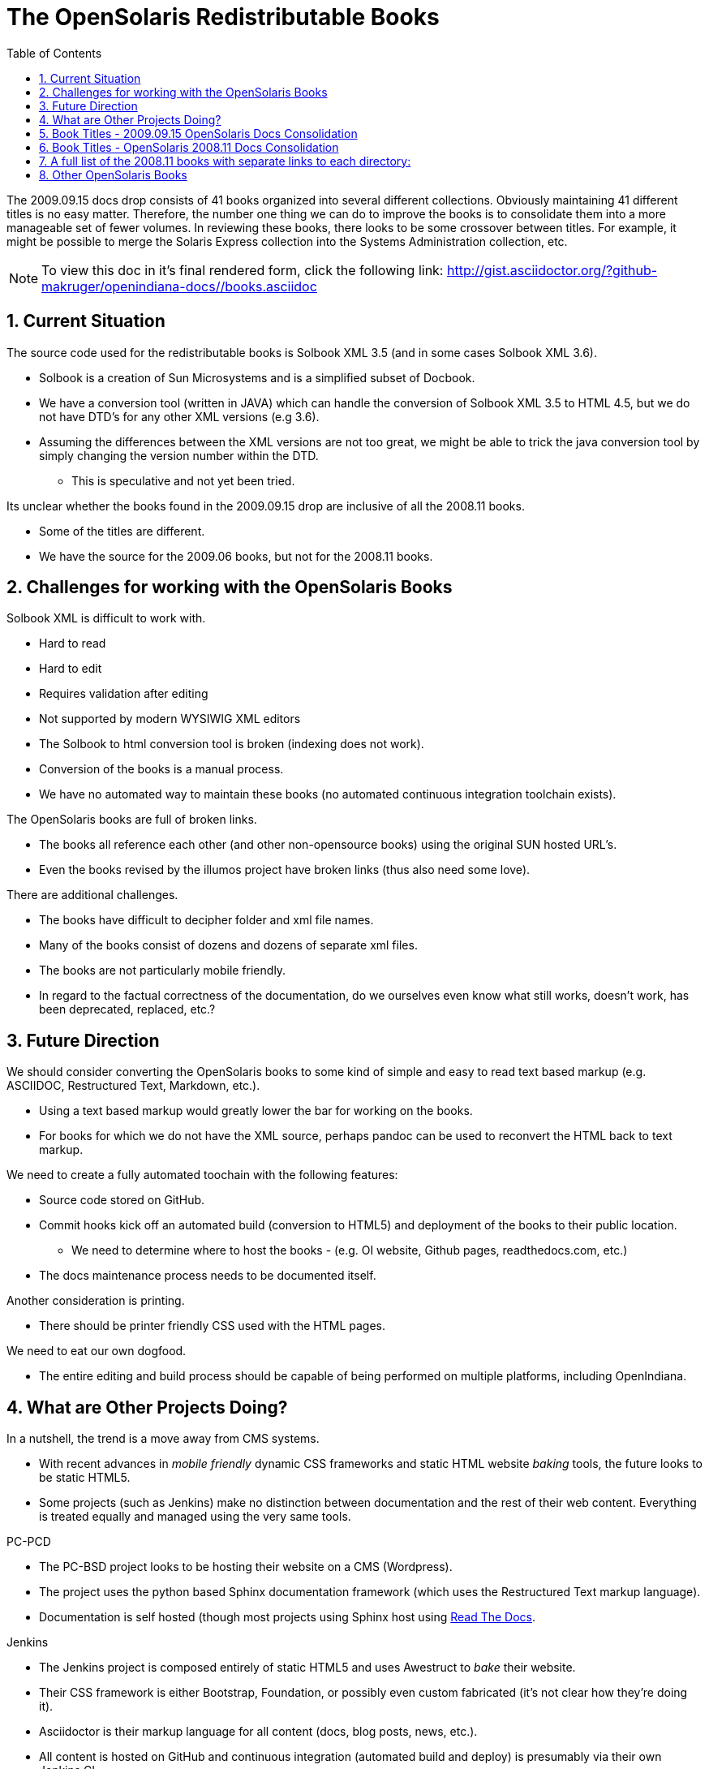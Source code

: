 // vim: set syntax=asciidoc:

:sectnums:
:toc: left

= The OpenSolaris Redistributable Books


The 2009.09.15 docs drop consists of 41 books organized into several different collections.
Obviously maintaining 41 different titles is no easy matter.
Therefore, the number one thing we can do to improve the books is to consolidate them into a more manageable set of fewer volumes.
In reviewing these books, there looks to be some crossover between titles.
For example, it might be possible to merge the Solaris Express collection into the Systems Administration collection, etc.

[NOTE]
To view this doc in it's final rendered form, click the following link:
http://gist.asciidoctor.org/?github-makruger/openindiana-docs//books.asciidoc

== Current Situation

The source code used for the redistributable books is Solbook XML 3.5 (and in some cases Solbook XML 3.6).

- Solbook is a creation of Sun Microsystems and is a simplified subset of Docbook.
- We have a conversion tool (written in JAVA) which can handle the conversion of Solbook XML 3.5 to HTML 4.5, but we do not have DTD's for any other XML versions (e.g 3.6). 
- Assuming the differences between the XML versions are not too great, we might be able to trick the java conversion tool by simply changing the version number within the DTD.
* This is speculative and not yet been tried.

Its unclear whether the books found in the 2009.09.15 drop are inclusive of all the 2008.11 books.

- Some of the titles are different.
- We have the source for the 2009.06 books, but not for the 2008.11 books.

== Challenges for working with the OpenSolaris Books

Solbook XML is difficult to work with.

- Hard to read
- Hard to edit
- Requires validation after editing
- Not supported by modern WYSIWIG XML editors
- The Solbook to html conversion tool is broken (indexing does not work).
- Conversion of the books is a manual process.
- We have no automated way to maintain these books (no automated continuous integration toolchain exists).

The OpenSolaris books are full of broken links.

- The books all reference each other (and other non-opensource books) using the original SUN hosted URL's.
- Even the books revised by the illumos project have broken links (thus also need some love).

There are additional challenges.

- The books have difficult to decipher folder and xml file names.
- Many of the books consist of dozens and dozens of separate xml files.
- The books are not particularly mobile friendly.
- In regard to the factual correctness of the documentation, do we ourselves even know what still works, doesn't work, has been deprecated, replaced, etc.?

== Future Direction

We should consider converting the OpenSolaris books to some kind of simple and easy to read text based markup (e.g. ASCIIDOC, Restructured Text, Markdown, etc.).

- Using a text based markup would greatly lower the bar for working on the books.
- For books for which we do not have the XML source, perhaps pandoc can be used to reconvert the HTML back to text markup.

We need to create a fully automated toochain with the following features:

- Source code stored on GitHub.
- Commit hooks kick off an automated build (conversion to HTML5) and deployment of the books to their public location.
* We need to determine where to host the books - (e.g. OI website, Github pages, readthedocs.com, etc.)
- The docs maintenance process needs to be documented itself.

Another consideration is printing.

- There should be printer friendly CSS used with the HTML pages.

We need to eat our own dogfood.

- The entire editing and build process should be capable of being performed on multiple platforms, including OpenIndiana.

== What are Other Projects Doing?

In a nutshell, the trend is a move away from CMS systems.

- With recent advances in _mobile friendly_ dynamic CSS frameworks and static HTML website _baking_ tools, the future looks to be static HTML5.
- Some projects (such as Jenkins) make no distinction between documentation and the rest of their web content.
Everything is treated equally and managed using the very same tools.

.PC-PCD
- The PC-BSD project looks to be hosting their website on a CMS (Wordpress).
- The project uses the python based Sphinx documentation framework (which uses the Restructured Text markup language).
- Documentation is self hosted (though most projects using Sphinx host using https://readthedocs.org/[Read The Docs].

.Jenkins
- The Jenkins project is composed entirely of static HTML5 and uses Awestruct to _bake_ their website.
- Their CSS framework is either Bootstrap, Foundation, or possibly even custom fabricated (it's not clear how they're doing it).
- Asciidoctor is their markup language for all content (docs, blog posts, news, etc.).
- All content is hosted on GitHub and continuous integration (automated build and deploy) is presumably via their own Jenkins CI.

.FreeBSD
- It's unclear how the FreeBSD project is hosting their website.
Given the website's responsiveness, there is a good chance they're hosting static HTML.
- For documentation, the FreeBSD project uses Docbook 5 along with a semi-automated XML toolchain to validate and convert the source code to other formats.
- The FreeBSD project hosts their Docbook 5 XML source in a single subversion repository where you check out the entire project.
- Similar to the Jenkins project, there is a good chance the FreeBSD project makes no distinction between their docs and other content.
- For more details of the FreeBSD docs process, see: https://www.freebsd.org/doc/en_US.ISO8859-1/books/fdp-primer/index.html


== Book Titles - 2009.09.15 OpenSolaris Docs Consolidation

We have the XML source for these books.

* Application Packaging Developer's Guide
* Device Driver Tutorial
* Image Packaging System Guide
* Getting Started With OpenSolaris
* Managing Boot Environments
* Memory Thread Placement and Optimization Developer's Guide
* OpenSolaris Automated Installer Guide
* OpenSolaris Developer's Reference Guide
* OpenSolaris Distribution Constructor Guide
* Solaris CIFS Administration Guide
* Solaris Containers: Resource Management and Solaris Zones Developer's Guide
* Solaris Dynamic Tracing Guide
* Solaris Express Developer Edition Installation Guide: Laptop Installations
* Solaris Express Developer Edition Release Notes
* Solaris Express Developer Edition What's New
* Solaris Express Installation Guide: Solaris Flash Archives (Creation and Installation)
* Solaris Express Installation Guide: Basic Installations
* Solaris Express Installation Guide: Custom JumpStart and Advanced Installations
* Solaris Express Installation Guide: Network-Based Installations
* Solaris Express Installation Guide: Planning for Installation and Upgrade
* Solaris Express Installation Guide: Solaris Live Upgrade and Upgrade Planning
* Solaris Express Package List
* Solaris Modular Debugger Guide
* Solaris Trusted Extensions Administrator's Procedures
* Solaris Trusted Extensions Developer's Guide
* Solaris Trusted Extensions Installation and Configuration Guide
* Solaris Trusted Extensions Label Administration
* Solaris Trusted Extensions Transition Guide
* Solaris Trusted Extensions User's Guide
* Solaris Tunable Parameters Reference Manual
* Solaris Volume Manager System Administration Guide
* System Administration Guide: Advanced Administration
* System Administration Guide: Basic Administration
* System Administration Guide: Devices and File Systems
* System Administration Guide: IP Services
* System Administration Guide: Naming and Directory Services (DNS, NIS, and LDAP)
* System Administration Guide: Network Services
* System Administration Guide: Security Services
* System Administration Guide: Solaris Containers--Resource Management and Solaris Zones
* System Administration Guide: Solaris Printing
* Writing Device Drivers
* ZFS Administration Guide

== Book Titles - OpenSolaris 2008.11 Docs Consolidation

We do not have the xml source code, nor the HTML for these books.
Further information can be found on Archive.org (wayback machine).

- https://web.archive.org/web/20110812020753/http://dlc.sun.com/osol/docs/content/2008.11/[2008.11 OpenSolaris Docs]

- Another link to the same 2008 books: http://www.linuxtopia.org/online_books/opensolaris_2008/


== A full list of the 2008.11 books with separate links to each directory:

- https://web.archive.org/web/20090711142146/http://dlc.sun.com/osol/docs/content/2008.11/AIinstall/docinfo.html[OpenSolaris 2008.11 Automated Installer Guide]

- https://web.archive.org/web/20090207062303/http://dlc.sun.com/osol/docs/content/2008.11/COMSTARADMIN/docinfo.html[OpenSolaris 2008.11 COMSTAR Administration Guide]

- https://web.archive.org/web/20101103075914/http://dlc.sun.com/osol/docs/content/2008.11/DistroConst/[OpenSolaris 2008.11 Distribution Constructor Guide]

- https://web.archive.org/web/20090530123921/http://dlc.sun.com/osol/docs/content/2008.11/IMGPACKAGESYS/docinfo.html[OpenSolaris 2008.11 Image Packaging System Guide]

- https://web.archive.org/web/20110814192736/http://dlc.sun.com/osol/docs/content/2008.11/MEDIACAG/[OpenSolaris 2008.11 Media Management System Administration Guide]

- https://web.archive.org/web/20090215194657/http://dlc.sun.com/osol/docs/content/2008.11/OSDEV/docinfo.html[OpenSolaris 2008.11 Development Environment Guide]

- https://web.archive.org/web/20090207094506/http://dlc.sun.com/osol/docs/content/2008.11/SYSADV0/[OpenSolaris 2008.11 System Administration Guide]

- https://web.archive.org/web/20100207034244/http://dlc.sun.com/osol/docs/content/2008.11/snapupgrade/docinfo.html[OpenSolaris 2008.11 Managing Boot Environments]

- https://web.archive.org/web/20090429214954/http://dlc.sun.com/osol/docs/content/2008.11/getstart/docinfo.html[Introduction to the OpenSolaris 2008.11 Release]


== Other OpenSolaris Books

- https://web.archive.org/web/20100123170801/http://docs.sun.com/app/docs/coll/2509.1[Open HA Cluster 2009.06 Collection]

